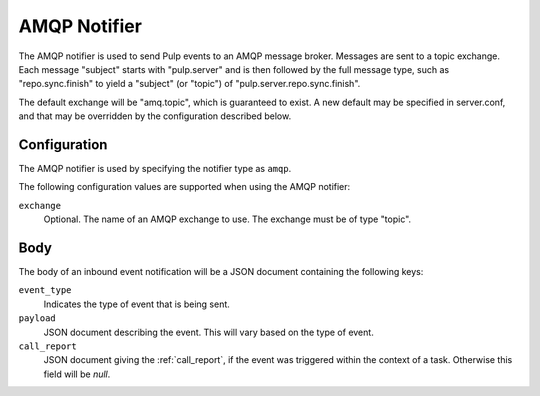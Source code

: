 AMQP Notifier
==============

The AMQP notifier is used to send Pulp events to an AMQP message broker. Messages
are sent to a topic exchange. Each message "subject" starts with "pulp.server"
and is then followed by the full message type, such as "repo.sync.finish" to
yield a "subject" (or "topic") of "pulp.server.repo.sync.finish".

The default exchange will be "amq.topic", which is guaranteed to exist. A
new default may be specified in server.conf, and that may be overridden by
the configuration described below.

Configuration
-------------

The AMQP notifier is used by specifying the notifier type as ``amqp``.

The following configuration values are supported when using the AMQP notifier:

``exchange``
  Optional. The name of an AMQP exchange to use. The exchange must be of type
  "topic".

Body
----

The body of an inbound event notification will be a JSON document containing
the following keys:

``event_type``
  Indicates the type of event that is being sent.

``payload``
  JSON document describing the event. This will vary based on the type of event.

``call_report``
  JSON document giving the :ref:`call_report`, if the event was triggered within
  the context of a task. Otherwise this field will be *null*.
